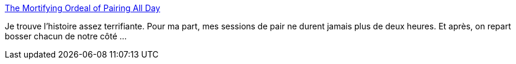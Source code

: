 :jbake-type: post
:jbake-status: published
:jbake-title: The Mortifying Ordeal of Pairing All Day
:jbake-tags: xp,programming,peer,méthode,psychologie,_mois_mai,_année_2021
:jbake-date: 2021-05-10
:jbake-depth: ../
:jbake-uri: shaarli/1620648050000.adoc
:jbake-source: https://nicolas-delsaux.hd.free.fr/Shaarli?searchterm=https%3A%2F%2Fwww.simplermachines.com%2Fthe-mortifying-ordeal-of-pairing-all-day%2F&searchtags=xp+programming+peer+m%C3%A9thode+psychologie+_mois_mai+_ann%C3%A9e_2021
:jbake-style: shaarli

https://www.simplermachines.com/the-mortifying-ordeal-of-pairing-all-day/[The Mortifying Ordeal of Pairing All Day]

Je trouve l'histoire assez terrifiante. Pour ma part, mes sessions de pair ne durent jamais plus de deux heures. Et après, on repart bosser chacun de notre côté ...
